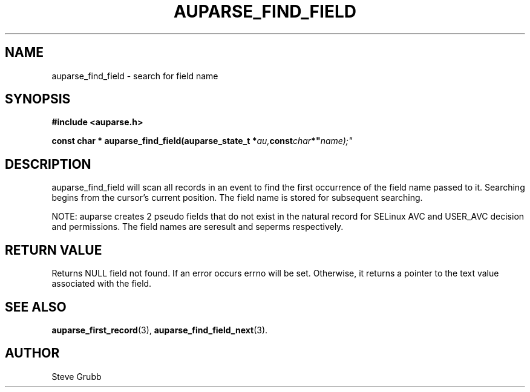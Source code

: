 .TH "AUPARSE_FIND_FIELD" "3" "June 2021" "Red Hat" "Linux Audit API"
.SH NAME
auparse_find_field \- search for field name
.SH "SYNOPSIS"
.B #include <auparse.h>
.sp
.BI "const char * auparse_find_field(auparse_state_t *" au, const char *" name);"

.SH "DESCRIPTION"

auparse_find_field will scan all records in an event to find the first occurrence of the field name passed to it. Searching begins from the cursor's current position. The field name is stored for subsequent searching.

NOTE: auparse creates 2 pseudo fields that do not exist in the natural record for SELinux AVC and USER_AVC decision and permissions. The field names are seresult and seperms respectively.

.SH "RETURN VALUE"

Returns NULL field not found. If an error occurs errno will be set. Otherwise, it returns a pointer to the text value associated with the field.

.SH "SEE ALSO"

.BR auparse_first_record (3),
.BR auparse_find_field_next (3).

.SH AUTHOR
Steve Grubb
